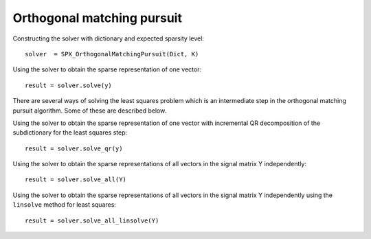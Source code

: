Orthogonal matching pursuit
===================================

.. highlight:: matlab


Constructing the solver with dictionary and expected sparsity level::


    solver  = SPX_OrthogonalMatchingPursuit(Dict, K)


Using the solver to obtain the sparse representation of one vector::

    result = solver.solve(y)

There are several ways of solving the least squares problem 
which is an intermediate step in the orthogonal matching pursuit
algorithm. Some of these are described below.

Using the solver to obtain the sparse representation of one vector
with incremental QR decomposition of the subdictionary
for the least squares step::


    result = solver.solve_qr(y)

Using the solver to obtain the sparse representations of all vectors
in the signal matrix Y independently::

    result = solver.solve_all(Y)


Using the solver to obtain the sparse representations of all vectors
in the signal matrix Y independently using the ``linsolve`` method
for least squares::

    result = solver.solve_all_linsolve(Y)


